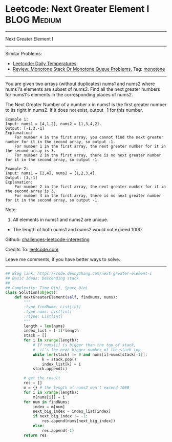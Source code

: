 * Leetcode: Next Greater Element I                                              :BLOG:Medium:
#+STARTUP: showeverything
#+OPTIONS: toc:nil \n:t ^:nil creator:nil d:nil
:PROPERTIES:
:type:     monotone
:END:
---------------------------------------------------------------------
Next Greater Element I
---------------------------------------------------------------------
Similar Problems:
- [[https://code.dennyzhang.com/daily-temperatures][Leetcode: Daily Temperatures]]
- [[https://code.dennyzhang.com/review-monotone][Review: Monotone Stack Or Monotone Queue Problems]], Tag: [[https://code.dennyzhang.com/tag/monotone][monotone]]
---------------------------------------------------------------------
You are given two arrays (without duplicates) nums1 and nums2 where nums1's elements are subset of nums2. Find all the next greater numbers for nums1's elements in the corresponding places of nums2.

The Next Greater Number of a number x in nums1 is the first greater number to its right in nums2. If it does not exist, output -1 for this number.
#+BEGIN_EXAMPLE
Example 1:
Input: nums1 = [4,1,2], nums2 = [1,3,4,2].
Output: [-1,3,-1]
Explanation:
    For number 4 in the first array, you cannot find the next greater number for it in the second array, so output -1.
    For number 1 in the first array, the next greater number for it in the second array is 3.
    For number 2 in the first array, there is no next greater number for it in the second array, so output -1.
#+END_EXAMPLE

#+BEGIN_EXAMPLE
Example 2:
Input: nums1 = [2,4], nums2 = [1,2,3,4].
Output: [3,-1]
Explanation:
    For number 2 in the first array, the next greater number for it in the second array is 3.
    For number 4 in the first array, there is no next greater number for it in the second array, so output -1.
#+END_EXAMPLE

Note:
1. All elements in nums1 and nums2 are unique.
- The length of both nums1 and nums2 would not exceed 1000.

Github: [[url-external:https://github.com/DennyZhang/challenges-leetcode-interesting/tree/master/problems/next-greater-element-i][challenges-leetcode-interesting]]

Credits To: [[url-external:https://leetcode.com/problems/next-greater-element-i/description/][leetcode.com]]

Leave me comments, if you have better ways to solve.
---------------------------------------------------------------------

#+BEGIN_SRC python
## Blog link: https://code.dennyzhang.com/next-greater-element-i
## Basic Ideas: Descending stack
##
## Complexity: Time O(n), Space O(n)
class Solution(object):
    def nextGreaterElement(self, findNums, nums):
        """
        :type findNums: List[int]
        :type nums: List[int]
        :rtype: List[int]
        """
        length = len(nums)
        index_list = [-1]*length
        stack = []
        for i in xrange(length):
            # If nums[i] is bigger than the top of stack, 
            #  it's the next bigger number of the stack top
            while len(stack) != 0 and nums[i]>nums[stack[-1]]:
                k = stack.pop()
                index_list[k] = i
            stack.append(i)

        # get the result
        res = []
        m = {} # the length of nums2 won't exceed 1000
        for i in xrange(length):
            m[nums[i]] = i
        for num in findNums:
            index = m[num]
            next_big_index = index_list[index]
            if next_big_index != -1:
                res.append(nums[next_big_index])
            else:
                res.append(-1)
        return res
#+END_SRC
